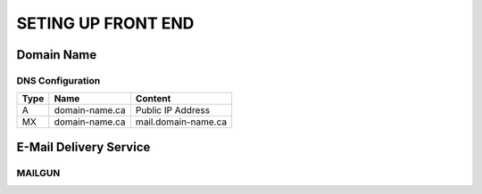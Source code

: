 SETING UP FRONT END
==================

Domain Name
-------------------

.. image:: graphics/switch.jpg

DNS Configuration
^^^^^^^^^^^^^^^^^^


+------+------------------+---------------------+
| Type | Name             | Content             |
+======+==================+=====================+
| A    | domain-name.ca   | Public IP Address   |
+------+------------------+---------------------+
| MX   | domain-name.ca   | mail.domain-name.ca |
+------+------------------+---------------------+

E-Mail Delivery Service
-------------------------

MAILGUN
^^^^^^^^^^^^^^^^^^^